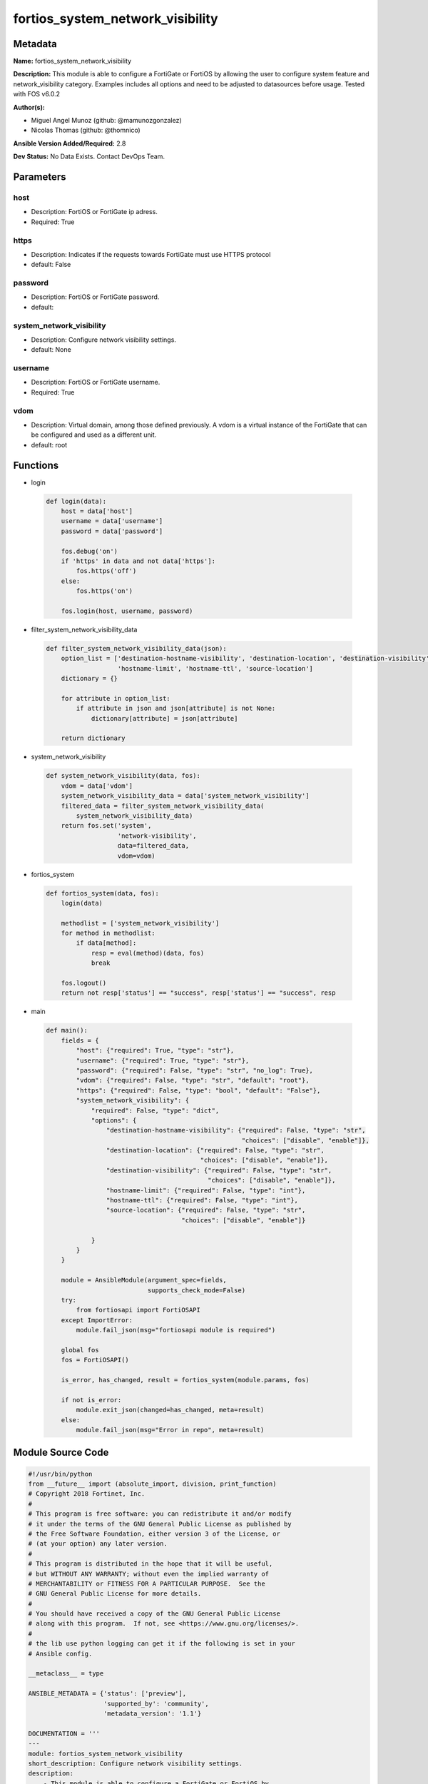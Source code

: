 =================================
fortios_system_network_visibility
=================================


Metadata
--------




**Name:** fortios_system_network_visibility

**Description:** This module is able to configure a FortiGate or FortiOS by allowing the user to configure system feature and network_visibility category. Examples includes all options and need to be adjusted to datasources before usage. Tested with FOS v6.0.2


**Author(s):** 

- Miguel Angel Munoz (github: @mamunozgonzalez)

- Nicolas Thomas (github: @thomnico)



**Ansible Version Added/Required:** 2.8

**Dev Status:** No Data Exists. Contact DevOps Team.

Parameters
----------

host
++++

- Description: FortiOS or FortiGate ip adress.

  

- Required: True

https
+++++

- Description: Indicates if the requests towards FortiGate must use HTTPS protocol

  

- default: False

password
++++++++

- Description: FortiOS or FortiGate password.

  

- default: 

system_network_visibility
+++++++++++++++++++++++++

- Description: Configure network visibility settings.

  

- default: None

username
++++++++

- Description: FortiOS or FortiGate username.

  

- Required: True

vdom
++++

- Description: Virtual domain, among those defined previously. A vdom is a virtual instance of the FortiGate that can be configured and used as a different unit.

  

- default: root




Functions
---------




- login

 .. code-block:: python

    def login(data):
        host = data['host']
        username = data['username']
        password = data['password']
    
        fos.debug('on')
        if 'https' in data and not data['https']:
            fos.https('off')
        else:
            fos.https('on')
    
        fos.login(host, username, password)
    
    

- filter_system_network_visibility_data

 .. code-block:: python

    def filter_system_network_visibility_data(json):
        option_list = ['destination-hostname-visibility', 'destination-location', 'destination-visibility',
                       'hostname-limit', 'hostname-ttl', 'source-location']
        dictionary = {}
    
        for attribute in option_list:
            if attribute in json and json[attribute] is not None:
                dictionary[attribute] = json[attribute]
    
        return dictionary
    
    

- system_network_visibility

 .. code-block:: python

    def system_network_visibility(data, fos):
        vdom = data['vdom']
        system_network_visibility_data = data['system_network_visibility']
        filtered_data = filter_system_network_visibility_data(
            system_network_visibility_data)
        return fos.set('system',
                       'network-visibility',
                       data=filtered_data,
                       vdom=vdom)
    
    

- fortios_system

 .. code-block:: python

    def fortios_system(data, fos):
        login(data)
    
        methodlist = ['system_network_visibility']
        for method in methodlist:
            if data[method]:
                resp = eval(method)(data, fos)
                break
    
        fos.logout()
        return not resp['status'] == "success", resp['status'] == "success", resp
    
    

- main

 .. code-block:: python

    def main():
        fields = {
            "host": {"required": True, "type": "str"},
            "username": {"required": True, "type": "str"},
            "password": {"required": False, "type": "str", "no_log": True},
            "vdom": {"required": False, "type": "str", "default": "root"},
            "https": {"required": False, "type": "bool", "default": "False"},
            "system_network_visibility": {
                "required": False, "type": "dict",
                "options": {
                    "destination-hostname-visibility": {"required": False, "type": "str",
                                                        "choices": ["disable", "enable"]},
                    "destination-location": {"required": False, "type": "str",
                                             "choices": ["disable", "enable"]},
                    "destination-visibility": {"required": False, "type": "str",
                                               "choices": ["disable", "enable"]},
                    "hostname-limit": {"required": False, "type": "int"},
                    "hostname-ttl": {"required": False, "type": "int"},
                    "source-location": {"required": False, "type": "str",
                                        "choices": ["disable", "enable"]}
    
                }
            }
        }
    
        module = AnsibleModule(argument_spec=fields,
                               supports_check_mode=False)
        try:
            from fortiosapi import FortiOSAPI
        except ImportError:
            module.fail_json(msg="fortiosapi module is required")
    
        global fos
        fos = FortiOSAPI()
    
        is_error, has_changed, result = fortios_system(module.params, fos)
    
        if not is_error:
            module.exit_json(changed=has_changed, meta=result)
        else:
            module.fail_json(msg="Error in repo", meta=result)
    
    



Module Source Code
------------------

.. code-block:: python

    #!/usr/bin/python
    from __future__ import (absolute_import, division, print_function)
    # Copyright 2018 Fortinet, Inc.
    #
    # This program is free software: you can redistribute it and/or modify
    # it under the terms of the GNU General Public License as published by
    # the Free Software Foundation, either version 3 of the License, or
    # (at your option) any later version.
    #
    # This program is distributed in the hope that it will be useful,
    # but WITHOUT ANY WARRANTY; without even the implied warranty of
    # MERCHANTABILITY or FITNESS FOR A PARTICULAR PURPOSE.  See the
    # GNU General Public License for more details.
    #
    # You should have received a copy of the GNU General Public License
    # along with this program.  If not, see <https://www.gnu.org/licenses/>.
    #
    # the lib use python logging can get it if the following is set in your
    # Ansible config.
    
    __metaclass__ = type
    
    ANSIBLE_METADATA = {'status': ['preview'],
                        'supported_by': 'community',
                        'metadata_version': '1.1'}
    
    DOCUMENTATION = '''
    ---
    module: fortios_system_network_visibility
    short_description: Configure network visibility settings.
    description:
        - This module is able to configure a FortiGate or FortiOS by
          allowing the user to configure system feature and network_visibility category.
          Examples includes all options and need to be adjusted to datasources before usage.
          Tested with FOS v6.0.2
    version_added: "2.8"
    author:
        - Miguel Angel Munoz (@mamunozgonzalez)
        - Nicolas Thomas (@thomnico)
    notes:
        - Requires fortiosapi library developed by Fortinet
        - Run as a local_action in your playbook
    requirements:
        - fortiosapi>=0.9.8
    options:
        host:
           description:
                - FortiOS or FortiGate ip adress.
           required: true
        username:
            description:
                - FortiOS or FortiGate username.
            required: true
        password:
            description:
                - FortiOS or FortiGate password.
            default: ""
        vdom:
            description:
                - Virtual domain, among those defined previously. A vdom is a
                  virtual instance of the FortiGate that can be configured and
                  used as a different unit.
            default: root
        https:
            description:
                - Indicates if the requests towards FortiGate must use HTTPS
                  protocol
            type: bool
            default: false
        system_network_visibility:
            description:
                - Configure network visibility settings.
            default: null
            suboptions:
                destination-hostname-visibility:
                    description:
                        - Enable/disable logging of destination hostname visibility.
                    choices:
                        - disable
                        - enable
                destination-location:
                    description:
                        - Enable/disable logging of destination geographical location visibility.
                    choices:
                        - disable
                        - enable
                destination-visibility:
                    description:
                        - Enable/disable logging of destination visibility.
                    choices:
                        - disable
                        - enable
                hostname-limit:
                    description:
                        - Limit of the number of hostname table entries (0 - 50000).
                hostname-ttl:
                    description:
                        - TTL of hostname table entries (60 - 86400).
                source-location:
                    description:
                        - Enable/disable logging of source geographical location visibility.
                    choices:
                        - disable
                        - enable
    '''
    
    EXAMPLES = '''
    - hosts: localhost
      vars:
       host: "192.168.122.40"
       username: "admin"
       password: ""
       vdom: "root"
      tasks:
      - name: Configure network visibility settings.
        fortios_system_network_visibility:
          host:  "{{ host }}"
          username: "{{ username }}"
          password: "{{ password }}"
          vdom:  "{{ vdom }}"
          system_network_visibility:
            destination-hostname-visibility: "disable"
            destination-location: "disable"
            destination-visibility: "disable"
            hostname-limit: "6"
            hostname-ttl: "7"
            source-location: "disable"
    '''
    
    RETURN = '''
    build:
      description: Build number of the fortigate image
      returned: always
      type: string
      sample: '1547'
    http_method:
      description: Last method used to provision the content into FortiGate
      returned: always
      type: string
      sample: 'PUT'
    http_status:
      description: Last result given by FortiGate on last operation applied
      returned: always
      type: string
      sample: "200"
    mkey:
      description: Master key (id) used in the last call to FortiGate
      returned: success
      type: string
      sample: "key1"
    name:
      description: Name of the table used to fulfill the request
      returned: always
      type: string
      sample: "urlfilter"
    path:
      description: Path of the table used to fulfill the request
      returned: always
      type: string
      sample: "webfilter"
    revision:
      description: Internal revision number
      returned: always
      type: string
      sample: "17.0.2.10658"
    serial:
      description: Serial number of the unit
      returned: always
      type: string
      sample: "FGVMEVYYQT3AB5352"
    status:
      description: Indication of the operation's result
      returned: always
      type: string
      sample: "success"
    vdom:
      description: Virtual domain used
      returned: always
      type: string
      sample: "root"
    version:
      description: Version of the FortiGate
      returned: always
      type: string
      sample: "v5.6.3"
    
    '''
    
    from ansible.module_utils.basic import AnsibleModule
    
    fos = None
    
    
    def login(data):
        host = data['host']
        username = data['username']
        password = data['password']
    
        fos.debug('on')
        if 'https' in data and not data['https']:
            fos.https('off')
        else:
            fos.https('on')
    
        fos.login(host, username, password)
    
    
    def filter_system_network_visibility_data(json):
        option_list = ['destination-hostname-visibility', 'destination-location', 'destination-visibility',
                       'hostname-limit', 'hostname-ttl', 'source-location']
        dictionary = {}
    
        for attribute in option_list:
            if attribute in json and json[attribute] is not None:
                dictionary[attribute] = json[attribute]
    
        return dictionary
    
    
    def system_network_visibility(data, fos):
        vdom = data['vdom']
        system_network_visibility_data = data['system_network_visibility']
        filtered_data = filter_system_network_visibility_data(
            system_network_visibility_data)
        return fos.set('system',
                       'network-visibility',
                       data=filtered_data,
                       vdom=vdom)
    
    
    def fortios_system(data, fos):
        login(data)
    
        methodlist = ['system_network_visibility']
        for method in methodlist:
            if data[method]:
                resp = eval(method)(data, fos)
                break
    
        fos.logout()
        return not resp['status'] == "success", resp['status'] == "success", resp
    
    
    def main():
        fields = {
            "host": {"required": True, "type": "str"},
            "username": {"required": True, "type": "str"},
            "password": {"required": False, "type": "str", "no_log": True},
            "vdom": {"required": False, "type": "str", "default": "root"},
            "https": {"required": False, "type": "bool", "default": "False"},
            "system_network_visibility": {
                "required": False, "type": "dict",
                "options": {
                    "destination-hostname-visibility": {"required": False, "type": "str",
                                                        "choices": ["disable", "enable"]},
                    "destination-location": {"required": False, "type": "str",
                                             "choices": ["disable", "enable"]},
                    "destination-visibility": {"required": False, "type": "str",
                                               "choices": ["disable", "enable"]},
                    "hostname-limit": {"required": False, "type": "int"},
                    "hostname-ttl": {"required": False, "type": "int"},
                    "source-location": {"required": False, "type": "str",
                                        "choices": ["disable", "enable"]}
    
                }
            }
        }
    
        module = AnsibleModule(argument_spec=fields,
                               supports_check_mode=False)
        try:
            from fortiosapi import FortiOSAPI
        except ImportError:
            module.fail_json(msg="fortiosapi module is required")
    
        global fos
        fos = FortiOSAPI()
    
        is_error, has_changed, result = fortios_system(module.params, fos)
    
        if not is_error:
            module.exit_json(changed=has_changed, meta=result)
        else:
            module.fail_json(msg="Error in repo", meta=result)
    
    
    if __name__ == '__main__':
        main()



